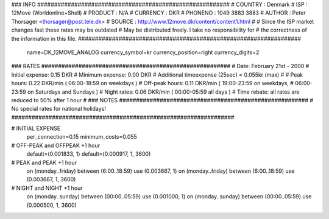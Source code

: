 ### INFO #########################################################
# COUNTRY  : Denmark
# ISP      : 12Move (Worldonline+Shell)
# PRODUCT  : N/A
# CURRENCY : DKR
# PHONENO  : 1049 3883 3883
# AUTHOR   : Peter Thorsager <thorsager@post.tele.dk>
# SOURCE   : http://www.12move.dk/content/content1.html
#
# Since the ISP market changes fast these rates may be outdated
# May be distributed freely. I take no responsibility for
# the correctness of the information in this file.
##################################################################

  name=DK_12MOVE_ANALOG
  currency_symbol=kr
  currency_position=right
  currency_digits=2

### RATES ########################################################
# Date:               February 21st - 2000
# Initial expense:    0.15 DKR
# Minimum expense:    0.00 DKR
# Additional timeexpense (25sec) = 0.055kr (max)
#
# Peak hours:         0.22 DKR/min      ( 06:00-18:59 on weekdays )
# Off-peak hours:     0.11 DKR/min      ( 19:00-23:59 on weekdays,
#                                         06:00-23:59 on Saturdays and Sundays )
# Night rates:        0.06 DKR/min      ( 00:00-05:59 all days )
# Time rebate:        all rates are reduced to 50% after 1 hour
#
### NOTES ########################################################
# No special rates for national holidays!
##################################################################

# INITIAL EXPENSE
  per_connection=0.15
  minimum_costs=0.055

# OFF-PEAK and OFFPEAK +1 hour
  default=(0.001833, 1)
  default=(0.000917, 1, 3600)

# PEAK and PEAK +1 hour
  on (monday..friday) between (6:00..18:59) use (0.003667, 1)
  on (monday..friday) between (6:00..18:59) use (0.003667, 1, 3600)

# NIGHT and NIGHT +1 hour
  on (monday..sunday) between (00:00..05:59) use (0.001000, 1)
  on (monday..sunday) between (00:00..05:59) use (0.000500, 1, 3600)

